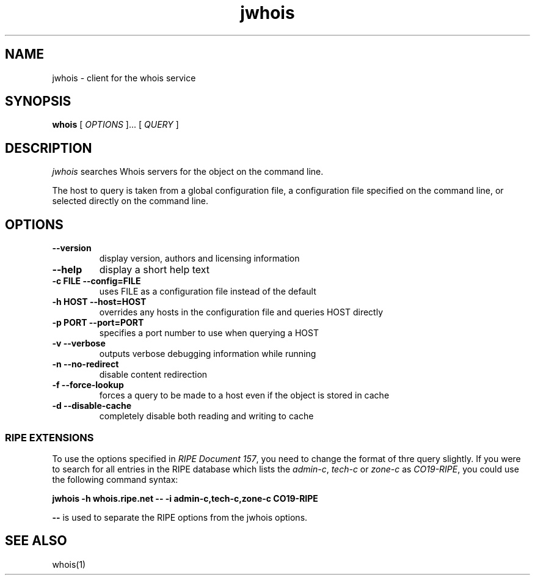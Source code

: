 .PU
.TH jwhois 1 local
.SH NAME
jwhois \- client for the whois service
.SH SYNOPSIS
.ll +8
.B whois
.RB
[
.I "OPTIONS"
]...
[
.I "QUERY"
]
.ll -8
.SH DESCRIPTION
.I jwhois
searches Whois servers for the object on the command line.

The host to query is taken from a global configuration file,
a configuration file specified on the command line, or selected
directly on the command line.

.SH OPTIONS
.TP
.B \--version
display version, authors and licensing information
.TP
.B \--help
display a short help text
.TP
.B \-c FILE --config=FILE
uses FILE as a configuration file instead of the default
.TP
.B \-h HOST --host=HOST
overrides any hosts in the configuration file and queries HOST directly
.TP
.B \-p PORT --port=PORT
specifies a port number to use when querying a HOST
.TP
.B \-v --verbose
outputs verbose debugging information while running
.TP
.B \-n --no-redirect
disable content redirection
.TP
.B \-f --force-lookup
forces a query to be made to a host even if the object is stored in cache
.TP
.B \-d --disable-cache
completely disable both reading and writing to cache

.SS "RIPE EXTENSIONS"
To use the options specified in
.IR "RIPE Document 157" ,
you need to change the format of thre query slightly.
If you were to search for all entries in
the RIPE database which lists the
.IR admin-c ", " tech-c " or " zone-c " as " CO19-RIPE ,
you could use the following command syntax:

.B jwhois -h whois.ripe.net -- \-i admin-c,tech-c,zone-c CO19-RIPE

.B --
is used to separate the RIPE options from the jwhois options.

.ll -8
.SH "SEE ALSO"
whois(1)
